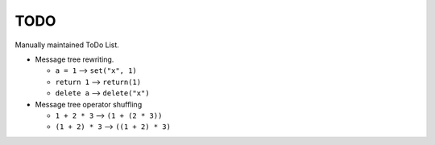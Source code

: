 TODO
====

Manually maintained ToDo List.


- Message tree rewriting.

  - ``a = 1``       --> ``set("x", 1)``
  - ``return 1``    --> ``return(1)``
  - ``delete a``    --> ``delete("x")``

- Message tree operator shuffling

  - ``1 + 2 * 3``   --> ``(1 + (2 * 3))``
  - ``(1 + 2) * 3`` --> ``((1 + 2) * 3)``
